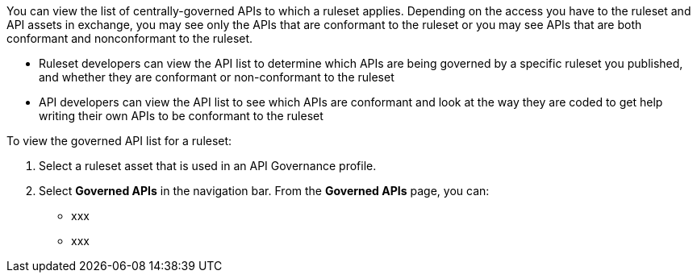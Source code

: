 // Used in docs-exchange/asset-details.adoc and docs-api-governance-documentation/view-conformance-status-in-exchange.adoc

You can view the list of centrally-governed APIs to which a ruleset applies. Depending on the access you have to the ruleset and API assets in exchange, you may see only the APIs that are conformant to the ruleset or you may see APIs that are both conformant and nonconformant to the ruleset. 

* Ruleset developers can view the API list to determine which APIs are being governed by a specific ruleset you published, and whether they are conformant or non-conformant to the ruleset
* API developers can view the API list to see which APIs are conformant and look at the way they are coded to get help writing their own APIs to be conformant to the ruleset

To view the governed API list for a ruleset:

. Select a ruleset asset that is used in an API Governance profile. 
. Select *Governed APIs* in the navigation bar.
From the *Governed APIs* page, you can:
+
* xxx
* xxx
